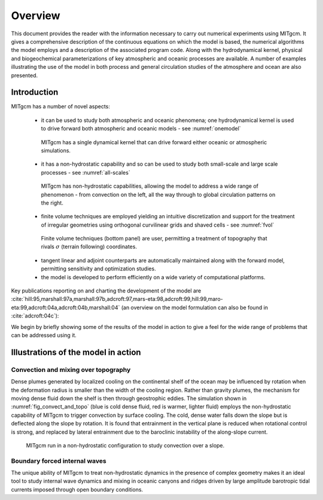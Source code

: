 Overview
********

This document provides the reader with the information necessary to
carry out numerical experiments using MITgcm. It gives a comprehensive
description of the continuous equations on which the model is based, the
numerical algorithms the model employs and a description of the associated
program code. Along with the hydrodynamical kernel, physical and
biogeochemical parameterizations of key atmospheric and oceanic processes
are available. A number of examples illustrating the use of the model in
both process and general circulation studies of the atmosphere and ocean are
also presented.

Introduction
============

MITgcm has a number of novel aspects:

 - it can be used to study both atmospheric and oceanic phenomena; one hydrodynamical kernel is used to drive forward both atmospheric and oceanic models - see :numref:`onemodel`

  .. figure:: figs/onemodel.*
    :width: 70%
    :align: center
    :alt: One model for atmospheric and oceanic simulations
    :name: onemodel

    MITgcm has a single dynamical kernel that can drive forward either oceanic or atmospheric simulations.


 - it has a non-hydrostatic capability and so can be used to study both small-scale and large scale processes - see :numref:`all-scales`

  .. figure:: figs/scales.*
    :width: 70%
    :align: center
    :alt: MITgcm can simulate a wide range of scales
    :name: all-scales

    MITgcm has non-hydrostatic capabilities, allowing the model to address a wide range of phenomenon - from convection on the left, all the way through to global circulation patterns on the right.

 - finite volume techniques are employed yielding an intuitive discretization and support for the treatment of irregular geometries using orthogonal curvilinear grids and shaved cells - see :numref:`fvol`

  .. figure:: figs/fvol.*
    :width: 70%
    :align: center
    :alt: Finit volume techniques
    :name: fvol

    Finite volume techniques (bottom panel) are user, permitting a treatment of topography that rivals :math:`\sigma` (terrain following) coordinates.

 - tangent linear and adjoint counterparts are automatically maintained along with the forward model, permitting sensitivity and optimization studies.

 - the model is developed to perform efficiently on a wide variety of computational platforms.


Key publications reporting on and charting the development of the model are :cite:`hill:95,marshall:97a,marshall:97b,adcroft:97,mars-eta:98,adcroft:99,hill:99,maro-eta:99,adcroft:04a,adcroft:04b,marshall:04` (an overview on the model formulation can also be found in :cite:`adcroft:04c`):

We begin by briefly showing some of the results of the model in action to
give a feel for the wide range of problems that can be addressed using it.


Illustrations of the model in action
====================================


Convection and mixing over topography
-------------------------------------

Dense plumes generated by localized cooling on the continental shelf of the
ocean may be influenced by rotation when the deformation radius is smaller
than the width of the cooling region. Rather than gravity plumes, the
mechanism for moving dense fluid down the shelf is then through geostrophic
eddies. The simulation shown in :numref:`fig_convect_and_topo`
(blue is cold dense fluid, red is
warmer, lighter fluid) employs the non-hydrostatic capability of MITgcm to
trigger convection by surface cooling. The cold, dense water falls down the
slope but is deflected along the slope by rotation. It is found that
entrainment in the vertical plane is reduced when rotational control is
strong, and replaced by lateral entrainment due to the baroclinic
instability of the along-slope current.

  .. figure:: figs/plume.*
    :width: 70%
    :align: center
    :alt: Finit volume techniques
    :name: fig_convect_and_topo

    MITgcm run in a non-hydrostatic configuration to study convection over a slope.


Boundary forced internal waves
------------------------------

The unique ability of MITgcm to treat non-hydrostatic dynamics in the
presence of complex geometry makes it an ideal tool to study internal wave
dynamics and mixing in oceanic canyons and ridges driven by large amplitude
barotropic tidal currents imposed through open boundary conditions.
